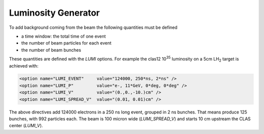 Luminosity Generator
--------------------

To add background coming from the beam the following quantities must be defined

* a time window: the total time of one event
* the number of beam particles for each event
* the number of beam bunches

These quantities are defined with the *LUMI* options. For example the clas12 10\ :sup:`35` luminosity
on a 5cm LH\ :sub:`2` target is achieved with:

.. code-block:: bash

	<option name="LUMI_EVENT"     value="124000, 250*ns, 2*ns" />
	<option name="LUMI_P"         value="e-, 11*GeV, 0*deg, 0*deg" />
	<option name="LUMI_V"         value="(0.,0.,-10.)cm" />
	<option name="LUMI_SPREAD_V"  value="(0.01, 0.01)cm" />

The above directives add 124000 electrons in a 250 ns long event, grouped in 2 ns bunches.
That means produce 125 bunches, with 992 particles each.
The beam is 100 micron wide (*LUMI_SPREAD_V*) and starts 10 cm upstream the CLAS center (*LUMI_V*).

